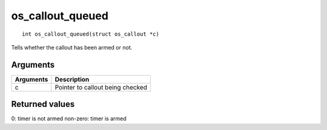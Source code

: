 os\_callout\_queued
-------------------

::

    int os_callout_queued(struct os_callout *c)

Tells whether the callout has been armed or not.

Arguments
^^^^^^^^^

+-------------+------------------------------------+
| Arguments   | Description                        |
+=============+====================================+
| c           | Pointer to callout being checked   |
+-------------+------------------------------------+

Returned values
^^^^^^^^^^^^^^^

0: timer is not armed non-zero: timer is armed

